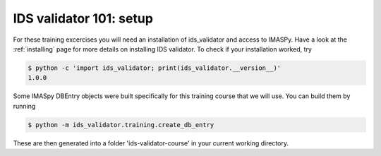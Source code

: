 .. _`basic/setup`:

IDS validator 101: setup
========================

For these training excercises you will need an installation of ids_validator and access to IMASPy.
Have a look at the :ref:`installing` page for more details on installing IDS validator.
To check if your installation worked, try

.. code-block:: console

    $ python -c 'import ids_validator; print(ids_validator.__version__)'
    1.0.0

Some IMASpy DBEntry objects were built specifically for this training course that we will use.
You can build them by running

.. code-block:: console

    $ python -m ids_validator.training.create_db_entry

These are then generated into a folder 'ids-validator-course' in your current working directory.